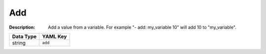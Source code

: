 .. _#/properties/Actions/items/properties/Behaviours/definitions/behaviourDefinitionCommand/properties/add:

.. #/properties/Actions/items/properties/Behaviours/definitions/behaviourDefinitionCommand/properties/add

Add
===

:Description: Add a value from a variable. For example "- add: my_variable 10" will add 10 to "my_variable".

.. list-table::

   * - **Data Type**
     - **YAML Key**
   * - string
     - ``add``


